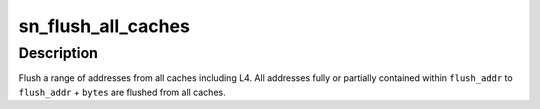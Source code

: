 .. -*- coding: utf-8; mode: rst -*-
.. src-file: arch/ia64/sn/kernel/sn2/cache.c

.. _`sn_flush_all_caches`:

sn_flush_all_caches
===================

.. c:function:: void sn_flush_all_caches(long flush_addr, long bytes)

    flush a range of address from all caches (incl. L4)

    :param long flush_addr:
        identity mapped region 7 address to start flushing

    :param long bytes:
        number of bytes to flush

.. _`sn_flush_all_caches.description`:

Description
-----------

Flush a range of addresses from all caches including L4.
All addresses fully or partially contained within
\ ``flush_addr``\  to \ ``flush_addr``\  + \ ``bytes``\  are flushed
from all caches.

.. This file was automatic generated / don't edit.

